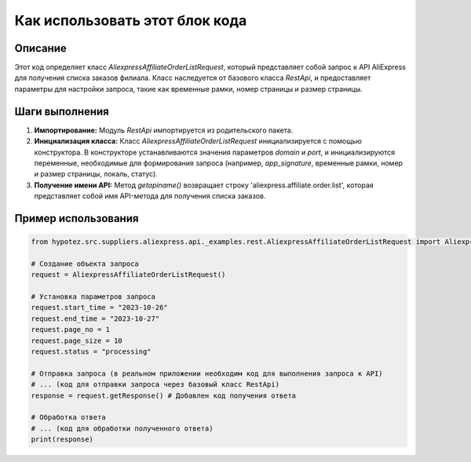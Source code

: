 Как использовать этот блок кода
=========================================================================================

Описание
-------------------------
Этот код определяет класс `AliexpressAffiliateOrderListRequest`, который представляет собой запрос к API AliExpress для получения списка заказов филиала.  Класс наследуется от базового класса `RestApi`,  и предоставляет параметры для настройки запроса, такие как временные рамки, номер страницы и размер страницы.

Шаги выполнения
-------------------------
1. **Импортирование:** Модуль `RestApi` импортируется из родительского пакета.
2. **Инициализация класса:** Класс `AliexpressAffiliateOrderListRequest` инициализируется с помощью конструктора. В конструкторе устанавливаются значения параметров `domain` и `port`,  и инициализируются переменные, необходимые для формирования запроса (например, `app_signature`, временные рамки, номер и размер страницы, локаль, статус).
3. **Получение имени API:** Метод `getapiname()` возвращает строку 'aliexpress.affiliate.order.list', которая представляет собой имя API-метода для получения списка заказов.

Пример использования
-------------------------
.. code-block:: python

    from hypotez.src.suppliers.aliexpress.api._examples.rest.AliexpressAffiliateOrderListRequest import AliexpressAffiliateOrderListRequest

    # Создание объекта запроса
    request = AliexpressAffiliateOrderListRequest()

    # Установка параметров запроса
    request.start_time = "2023-10-26"
    request.end_time = "2023-10-27"
    request.page_no = 1
    request.page_size = 10
    request.status = "processing"

    # Отправка запроса (в реальном приложении необходим код для выполнения запроса к API)
    # ... (код для отправки запроса через базовый класс RestApi)
    response = request.getResponse() # Добавлен код получения ответа

    # Обработка ответа
    # ... (код для обработки полученного ответа)
    print(response)